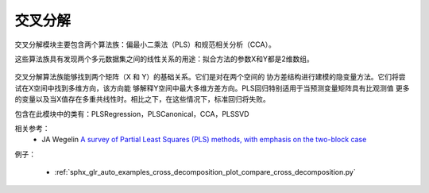 

===================
交叉分解
===================


.. 当前模块：：sklearn.cross_decomposition

交叉分解模块主要包含两个算法族：偏最小二乘法（PLS）和规范相关分析（CCA）。



这些算法族具有发现两个多元数据集之间的线性关系的用途：拟合方法的参数X和Y都是2维数组。

.. figure:: ../auto_examples/cross_decomposition/images/sphx_glr_plot_compare_cross_decomposition_001.png
   :target: ../auto_examples/cross_decomposition/plot_compare_cross_decomposition.html
   :scale: 75%
   :align: center


交叉分解算法族能够找到两个矩阵（X 和 Y）的基础关系。它们是对在两个空间的
协方差结构进行建模的隐变量方法。它们将尝试在X空间中找到多维方向，该方向能
够解释Y空间中最大多维方差方向。PLS回归特别适用于当预测变量矩阵具有比观测值
更多的变量以及当X值存在多重共线性时。相比之下，在这些情况下，标准回归将失败。



包含在此模块中的类有：PLSRegression，PLSCanonical，CCA，PLSSVD


相关参考：
   * JA Wegelin
     `A survey of Partial Least Squares (PLS) methods, with emphasis on the two-block case <https://www.stat.washington.edu/research/reports/2000/tr371.pdf>`_

例子：

    * :ref:`sphx_glr_auto_examples_cross_decomposition_plot_compare_cross_decomposition.py`
